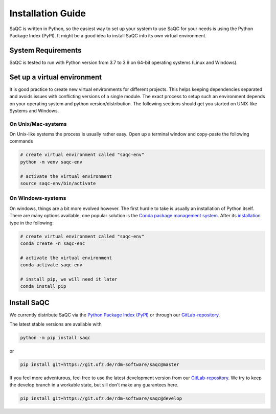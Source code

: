 .. SPDX-FileCopyrightText: 2021 Helmholtz-Zentrum für Umweltforschung GmbH - UFZ
..
.. SPDX-License-Identifier: GPL-3.0-or-later

Installation Guide
==================

SaQC is written in Python, so the easiest way to set up your system to use SaQC
for your needs is using the Python Package Index (PyPI). It might be a good idea
to install SaQC into its own virtual environment. 


System Requirements
-------------------
SaQC is tested to run with Python version from 3.7 to 3.9 on 64-bit operating systems (Linux and Windows).


Set up a virtual environment
-----------------------------

It is good practice to create new virtual environments for different projects. This
helps keeping dependencies separated and avoids issues with conflicting versions of
a single module. The exact process to setup such an environment depends on your operating
system and python version/distribution. The following sections should get you started on
UNIX-like Systems and Windows.


On Unix/Mac-systems
"""""""""""""""""""

On Unix-like systems the process is usually rather easy. Open up a terminal window and
copy-paste the following commands

.. code-block:: sh

   # create virtual environment called "saqc-env"
   python -m venv saqc-env

   # activate the virtual environment
   source saqc-env/bin/activate

On Windows-systems
""""""""""""""""""

On windows, things are a bit more evolved however. The first hurdle to take is usually an
installation of Python itself. There are many options available, one popular solution is
the `Conda package management system <https://docs.conda.io/en/latest/>`_. After its
`installation <https://docs.conda.io/projects/conda/en/latest/user-guide/install/index.html>`_
type in the following:

.. code-block:: sh

   # create virtual environment called "saqc-env"
   conda create -n saqc-enc

   # activate the virtual environment
   conda activate saqc-env

   # install pip, we will need it later
   conda install pip


Install SaQC
------------

We currently distribute SaQC via the `Python Package Index (PyPI) <https://pypi.org/>`_
or through our `GitLab-repository <https://git.ufz.de/rdm-software/saqc>`_.

The latest stable versions are available with 

.. code-block:: sh

   python -m pip install saqc

or

.. code-block:: sh

   pip install git+https://git.ufz.de/rdm-software/saqc@master


If you feel more adventurous, feel free to use the latest development version from our
`GitLab-repository <https://git.ufz.de/rdm-software/saqc>`_. We try to keep the
develop branch in a workable state, but sill don't make any guarantees here.

.. code-block:: sh

   pip install git+https://git.ufz.de/rdm-software/saqc@develop

